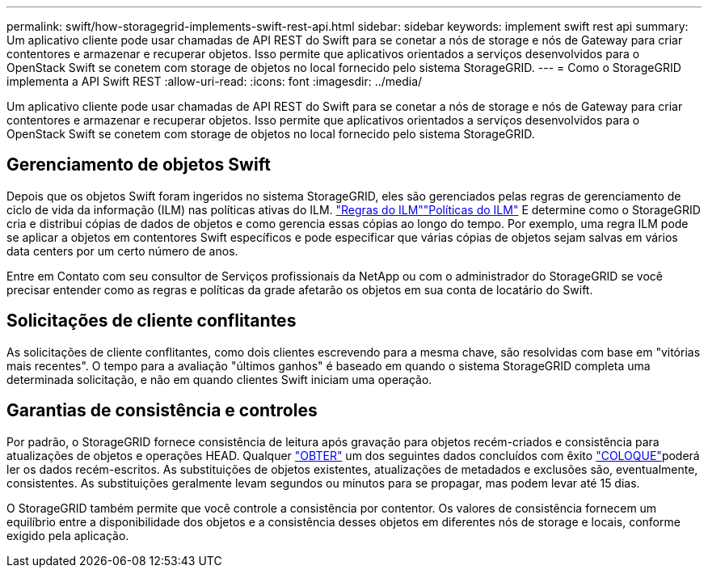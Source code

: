---
permalink: swift/how-storagegrid-implements-swift-rest-api.html 
sidebar: sidebar 
keywords: implement swift rest api 
summary: Um aplicativo cliente pode usar chamadas de API REST do Swift para se conetar a nós de storage e nós de Gateway para criar contentores e armazenar e recuperar objetos. Isso permite que aplicativos orientados a serviços desenvolvidos para o OpenStack Swift se conetem com storage de objetos no local fornecido pelo sistema StorageGRID. 
---
= Como o StorageGRID implementa a API Swift REST
:allow-uri-read: 
:icons: font
:imagesdir: ../media/


[role="lead"]
Um aplicativo cliente pode usar chamadas de API REST do Swift para se conetar a nós de storage e nós de Gateway para criar contentores e armazenar e recuperar objetos. Isso permite que aplicativos orientados a serviços desenvolvidos para o OpenStack Swift se conetem com storage de objetos no local fornecido pelo sistema StorageGRID.



== Gerenciamento de objetos Swift

Depois que os objetos Swift foram ingeridos no sistema StorageGRID, eles são gerenciados pelas regras de gerenciamento de ciclo de vida da informação (ILM) nas políticas ativas do ILM. link:../ilm/what-ilm-rule-is.html["Regras do ILM"]link:../ilm/creating-ilm-policy.html["Políticas do ILM"] E determine como o StorageGRID cria e distribui cópias de dados de objetos e como gerencia essas cópias ao longo do tempo. Por exemplo, uma regra ILM pode se aplicar a objetos em contentores Swift específicos e pode especificar que várias cópias de objetos sejam salvas em vários data centers por um certo número de anos.

Entre em Contato com seu consultor de Serviços profissionais da NetApp ou com o administrador do StorageGRID se você precisar entender como as regras e políticas da grade afetarão os objetos em sua conta de locatário do Swift.



== Solicitações de cliente conflitantes

As solicitações de cliente conflitantes, como dois clientes escrevendo para a mesma chave, são resolvidas com base em "vitórias mais recentes". O tempo para a avaliação "últimos ganhos" é baseado em quando o sistema StorageGRID completa uma determinada solicitação, e não em quando clientes Swift iniciam uma operação.



== Garantias de consistência e controles

Por padrão, o StorageGRID fornece consistência de leitura após gravação para objetos recém-criados e consistência para atualizações de objetos e operações HEAD. Qualquer link:get-container-consistency-request.html["OBTER"] um dos seguintes dados concluídos com êxito link:put-container-consistency-request.html["COLOQUE"]poderá ler os dados recém-escritos. As substituições de objetos existentes, atualizações de metadados e exclusões são, eventualmente, consistentes. As substituições geralmente levam segundos ou minutos para se propagar, mas podem levar até 15 dias.

O StorageGRID também permite que você controle a consistência por contentor. Os valores de consistência fornecem um equilíbrio entre a disponibilidade dos objetos e a consistência desses objetos em diferentes nós de storage e locais, conforme exigido pela aplicação.
